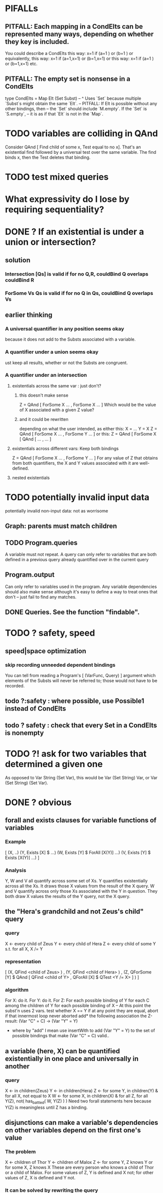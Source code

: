 * PIFALLs
** PITFALL: Each mapping in a CondElts can be represented many ways, depending on whether they key is included.
You could describe a CondElts this way:
 x=1 if (a=1    ) or (b=1    )
or equivalently, this way:
 x=1 if (a=1,x=1) or (b=1,x=1)
or this way:
 x=1 if (a=1    ) or (b=1,x=1)
etc.
** PITFALL: The empty set is nonsense in a CondElts
type CondElts = Map Elt (Set Subst)
  -- ^ Uses `Set` because multiple `Subst`s might obtain the same `Elt`.
  -- PITFALL: If Elt is possible without any other bindings, then
  -- the `Set` should include `M.empty`. If the `Set` is `S.empty`,
  -- it is as if that `Elt` is not in the `Map`.
* TODO variables are colliding in QAnd
Consider QAnd [ Find child of some x, Test equal to no x].
That's an existential find followed by a universal test over the same variable. The find binds x, then the Test deletes that binding.
* TODO test mixed queries
* What expressivity do I lose by requiring sequentiality?
* DONE ? If an existential is under a union or intersection?
** solution
*** Intersection [Qs] is valid if for no Q,R, couldBind Q overlaps couldBind R
*** ForSome Vs Qs is valid if for no Q in Qs, couldBind Q overlaps Vs
** earlier thinking
*** A universal quantifier in any position seems okay
 because it does not add to the Substs associated with a variable.
*** A quantifier under a union seems okay
 ust keep all results, whether or not the Substs are congruent.
*** A quantifier under an intersection
**** existentials across the same var : just don't?
***** this doesn't make sense
 Z = QAnd [ ForSome X ...
                , ForSome X ... ]
 Which would be the value of X associated with a given Z value?
***** and it could be rewritten
 depending on what the user intended, as either this:
    X = ...
    Y = X
    Z = QAnd [ ForSome X ...
                   , ForSome Y ... ]
 or this:
    Z = QAnd [ ForSome X [ QAnd [ ...
                                            , ... ]
**** existentials across different vars: Keep both bindings
 Z = QAnd [ ForSome X ...
                , ForSome Y ... ]
 For any value of Z that obtains from both quantifiers, the X and Y values
 associated with it are well-defined.
**** nested existentials
* TODO potentially invalid input data
potentially invalid non-input data: not as worrisome
** Graph: parents must match children
** TODO Program.queries
A variable must not repeat.
A query can only refer to variables that are both
  defined in a previous query
  already quantified over in the current query
** Program.output
Can only refer to variables used in the program.
Any variable dependencies should also make sense
  although it's easy to define a way to treat ones that don't
  -- just fail to find any matches.
** DONE Queries. See the function "findable".
* TODO ? safety, speed
** speed|space optimization
*** skip recording unneeded dependent bindings
You can tell from reading a Program's [ (VarFunc, Query) ] argument which elements of the Substs will never be referred to; those would not have to be recorded.
** todo ?:safety : where possible, use Possible1 instead of CondElts
** todo ? safety : check that every Set in a CondElts is nonempty

* TODO ?! ask for two variables that determined a given one
As opposed to Var String (Set Var), this would be Var (Set String) Var,
or Var (Set String) (Set Var).
* DONE ? obvious
** forall and exists clauses for variable functions of variables
*** Example
 [ (X, ..)
   (Y,              Exists [X] $ ...)
   (W, Exists [Y] $ ForAll [X(Y)] ...)
   (V, Exists [Y] $ Exists [X(Y)] ...) ]
*** Analysis
 Y, W and V all quantify across some set of Xs.
 Y quantifies existentially across all the Xs.
   It draws those X values from the result of the X query.
 W and V quantify across only those Xs associated with the Y in question.
   They both draw X values the results of the Y query, not the X query.
** the "Hera's grandchild and not Zeus's child" query
*** query
 X <- every child of Zeus
 Y <- every child of Hera
 Z <- every child of some Y s.t. for all X, X /= Y
*** representation
 [ (X, QFind <child of Zeus> )
 , (Y, QFind <child of Hera> )
 , (Z, QForSome [Y] $ QAnd [ QFind <child of Y>
                           , QForAll [X] $ QTest <Y /= X> ] ) ]
*** algorithm
 For X: do it.
 For Y: do it.
 For Z: For each possible binding of Y
   for each C among the children of Y
     for each possible binding of X -- At this point the subst'n uses 2 vars.
       test whether X == Y
       if at any point they are equal, abort
     if that innermost loop never aborted
       add* the following association the Z-result:
         (Var "C" = C) -> (Var "Y" = Y)
         * where by "add" I mean use insertWith to add (Var "Y" = Y) to the
          set of possible bindings that make (Var "C" = C) valid..
** a variable (here, X) can be quantified existentially in one place and universally in another
*** query
 X <- in children(Zeus)
 Y <- in children(Hera)
 Z <- for some Y, in children(Y)
      & for all X, not equal to X
 W <- for some X, in children(X)
      & for all Z, for all Y(Z), not( has_battled( W, Y(Z) ) )
        Need two forall statements here because Y(Z) is meaningless until Z has a binding.
** disjunctions can make a variable's dependencies on other variables depend on the first one's value
*** The problem
 X <- children of Thor
 Y <- children of Malox
 Z <- for some Y, Z knows Y
      or for some X, Z knows X
 These are every person who knows a child of Thor or a child of Malox. For some values of Z, Y is defined and X not; for other values of Z, X is defined and Y not.
*** It can be solved by rewriting the query
 X <- children of Thor
 Y <- children of Malox
 W <- X or Y
 Z <- for some W, Z knows W

*** The first (problematic) query should be valid
*** But in that case certian result requests are meaningless
 The user cannot ask for X(Z) or Y(Z).
*** Only common dependencies survive disjunction
 When taking the disjunction of two queries, retain any variable dependencies that are defined for every member of the disjunction. So, for instance, if one query is dependent on nothing, then no variable dependencies will be recorded.

*** A simple solution
 In the course of binding variable X, only those bindings the binding depends on will be recorded. This means, for instance, that there might be one value of X dependent on a binding for Y and not on Z, and another binding of X dependent on Z but not on Y. When the user asks for a binding of X that depends on the binding of Y, any binding of X that does not depend on Y will be skipped.
** temporary user burdens: query order, dependency validity
 Eventually the code should be able to determine which queries depend on which others, and whether a sequential solution exists.
